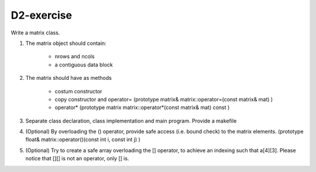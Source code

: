 D2-exercise
===========

Write a matrix class. 

1. The matrix object should contain:

     - nrows and ncols
     - a contiguous data block

2. The matrix should have as methods
   
     - costum constructor 
     - copy constructor and operator=  (prototype matrix& matrix::operator=(const matrix& mat) )
     - operator*  (prototype    matrix matrix::operator*(const matrix& mat) const )

3. Separate class declaration, class implementation and main program. Provide a makefile

4. (Optional) By overloading the () operator, provide safe access (i.e. bound check) to the matrix elements. (prototype    float& matrix::operator()(const int i, const int j) )

5. (Optional) Try to create a safe array overloading the [] operator, to achieve an indexing such that a[4][3]. Please notice that [][] is not an operator, only [] is. 
